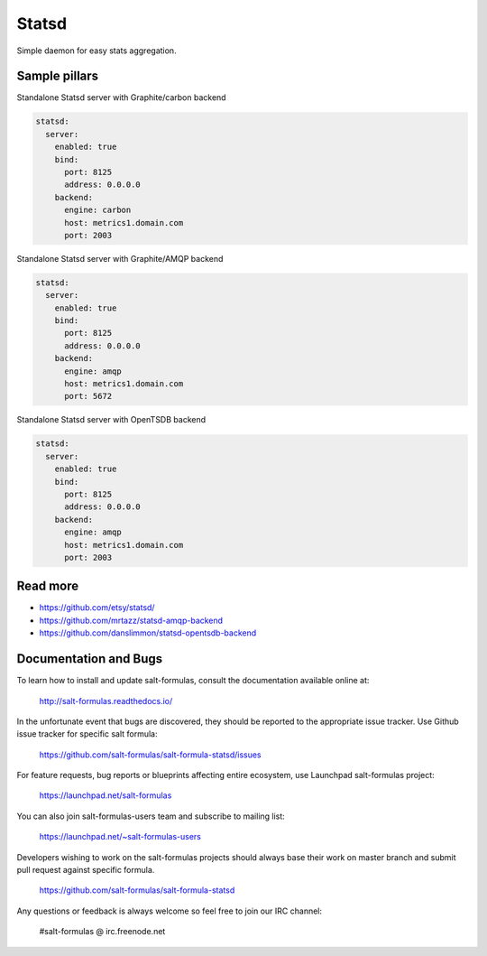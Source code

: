 
======
Statsd
======

Simple daemon for easy stats aggregation.

Sample pillars
==============

Standalone Statsd server with Graphite/carbon backend

.. code-block:: yaml

    statsd:
      server:
        enabled: true
        bind:
          port: 8125
          address: 0.0.0.0
        backend:
          engine: carbon
          host: metrics1.domain.com
          port: 2003

Standalone Statsd server with Graphite/AMQP backend

.. code-block:: yaml

    statsd:
      server:
        enabled: true
        bind:
          port: 8125
          address: 0.0.0.0
        backend:
          engine: amqp
          host: metrics1.domain.com
          port: 5672
          

Standalone Statsd server with OpenTSDB backend

.. code-block:: yaml

    statsd:
      server:
        enabled: true
        bind:
          port: 8125
          address: 0.0.0.0
        backend:
          engine: amqp
          host: metrics1.domain.com
          port: 2003
    
Read more
=========

* https://github.com/etsy/statsd/
* https://github.com/mrtazz/statsd-amqp-backend
* https://github.com/danslimmon/statsd-opentsdb-backend

Documentation and Bugs
======================

To learn how to install and update salt-formulas, consult the documentation
available online at:

    http://salt-formulas.readthedocs.io/

In the unfortunate event that bugs are discovered, they should be reported to
the appropriate issue tracker. Use Github issue tracker for specific salt
formula:

    https://github.com/salt-formulas/salt-formula-statsd/issues

For feature requests, bug reports or blueprints affecting entire ecosystem,
use Launchpad salt-formulas project:

    https://launchpad.net/salt-formulas

You can also join salt-formulas-users team and subscribe to mailing list:

    https://launchpad.net/~salt-formulas-users

Developers wishing to work on the salt-formulas projects should always base
their work on master branch and submit pull request against specific formula.

    https://github.com/salt-formulas/salt-formula-statsd

Any questions or feedback is always welcome so feel free to join our IRC
channel:

    #salt-formulas @ irc.freenode.net
